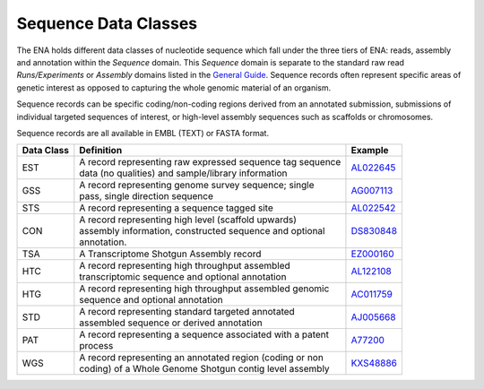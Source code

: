 =====================
Sequence Data Classes
=====================

The ENA holds different data classes of nucleotide sequence which fall under the three tiers of ENA:
reads, assembly and annotation within the *Sequence* domain. This *Sequence* domain is separate to the standard 
raw read *Runs/Experiments* or *Assembly* domains listed in the `General Guide <../>`_. Sequence 
records often represent specific areas of genetic interest as opposed to capturing the whole genomic 
material of an organism.

Sequence records can be specific coding/non-coding regions derived from an annotated submission, submissions
of individual targeted sequences of interest, or high-level assembly sequences such as scaffolds or chromosomes.

Sequence records are all available in EMBL (TEXT) or FASTA format.

+----------------+-------------------------------------------------------------+----------------+
| **Data Class** | | **Definition**                                            | **Example**    |
+----------------+-------------------------------------------------------------+----------------+
| EST            | | A record representing raw expressed sequence tag sequence | `AL022645`_    |
|                | | data (no qualities) and sample/library information        |                |
+----------------+-------------------------------------------------------------+----------------+
| GSS            | | A record representing genome survey sequence; single      | `AG007113`_    |
|                | | pass, single direction sequence                           |                |
+----------------+-------------------------------------------------------------+----------------+
| STS            | | A record representing a sequence tagged site              | `AL022542`_    |
+----------------+-------------------------------------------------------------+----------------+
| CON            | | A record representing high level (scaffold upwards)       | `DS830848`_    |
|                | | assembly information, constructed sequence and optional   |                |
|                | | annotation.                                               |                |
+----------------+-------------------------------------------------------------+----------------+
| TSA            | | A Transcriptome Shotgun Assembly record                   | `EZ000160`_    |
+----------------+-------------------------------------------------------------+----------------+
| HTC            | | A record representing high throughput assembled           | `AL122108`_    |
|                | | transcriptomic sequence and optional annotation           |                |
+----------------+-------------------------------------------------------------+----------------+
| HTG            | | A record representing high throughput assembled genomic   | `AC011759`_    |
|                | | sequence and optional annotation                          |                |
+----------------+-------------------------------------------------------------+----------------+
| STD            | | A record representing standard targeted annotated         | `AJ005668`_    |
|                | | assembled sequence or derived annotation                  |                |
+----------------+-------------------------------------------------------------+----------------+
| PAT            | | A record representing a sequence associated with a patent | `A77200`_      |
|                | | process                                                   |                |
+----------------+-------------------------------------------------------------+----------------+
| WGS            | | A record representing an annotated region (coding or non  | `KXS48886`_    |
|                | | coding) of a Whole Genome Shotgun contig level assembly   |                |
+----------------+-------------------------------------------------------------+----------------+

.. _`AL022645` : https://www.ebi.ac.uk/ena/browser/view/AL022645
.. _`AG007113` : https://www.ebi.ac.uk/ena/browser/view/AG007113
.. _`AL022542` : https://www.ebi.ac.uk/ena/browser/view/AL022542
.. _`DS830848` : https://www.ebi.ac.uk/ena/browser/view/DS830848
.. _`EZ000160` : https://www.ebi.ac.uk/ena/browser/view/EZ000160
.. _`BN000166` : https://www.ebi.ac.uk/ena/browser/view/BN000166
.. _`AL122108` : https://www.ebi.ac.uk/ena/browser/view/AL122108
.. _`AC011759` : https://www.ebi.ac.uk/ena/browser/view/AC011759
.. _`AJ005668` : https://www.ebi.ac.uk/ena/browser/view/AJ005668
.. _`A77200` : https://www.ebi.ac.uk/ena/browser/view/A77200
.. _`KXS48886` : https://www.ebi.ac.uk/ena/browser/view/KXS48886
